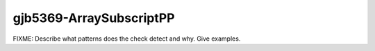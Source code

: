 .. title:: clang-tidy - gjb5369-ArraySubscriptPP

gjb5369-ArraySubscriptPP
========================

FIXME: Describe what patterns does the check detect and why. Give examples.
